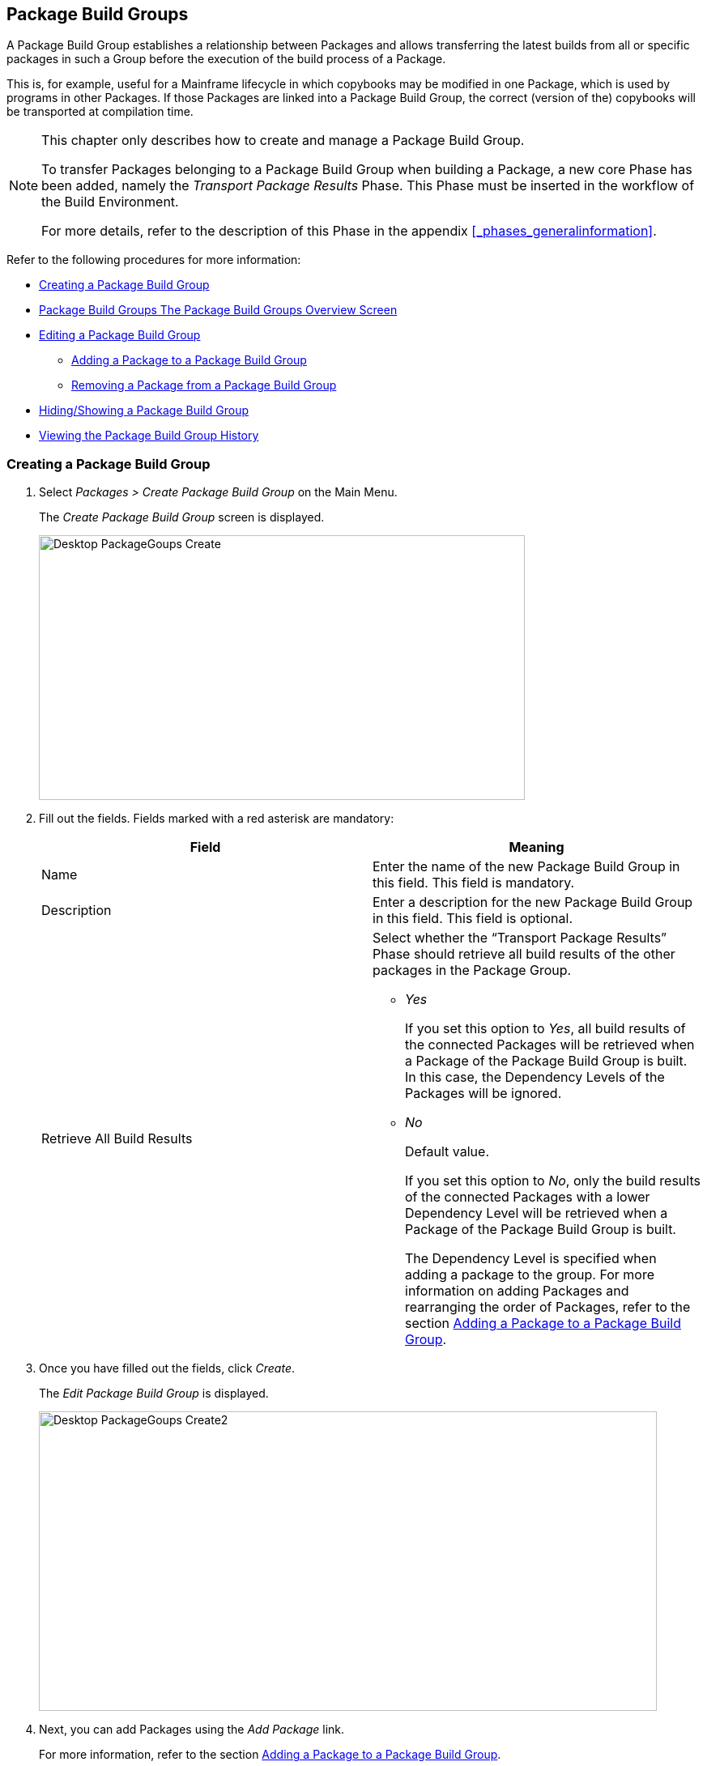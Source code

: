 [[_desktop_packagegroupsoverview]]
[[_desktop_packagegroups]]
== Package Build Groups 
(((Desktop ,Package Build Groups)))  (((Package Build Groups))) 

A Package Build Group establishes a relationship between Packages and allows transferring the latest builds from all or specific packages in such a Group before the execution of the build process of a Package.

This is, for example, useful for a Mainframe lifecycle in which copybooks may be modified in one Package, which is used by programs in other Packages.
If those Packages are linked into a Package Build Group, the correct (version of the) copybooks will be transported at compilation time.

[NOTE]
====
This chapter only describes how to create and manage a Package Build Group.

To transfer Packages belonging to a Package Build Group when building a Package, a new core Phase has been added, namely the _Transport Package Results_ Phase.
This Phase must be inserted in the workflow of the Build Environment.

For more details, refer to the description of this Phase in the appendix <<_phases_generalinformation>>.
====

Refer to the following procedures for more information:

* <<Desktop_PackageGroups.adoc#_desktop_createpackagegroup,Creating a Package Build Group>>
* <<Desktop_PackageGroups.adoc#_desktop_packagegroupsoverview,Package Build Groups The Package Build Groups Overview Screen>>
* <<Desktop_PackageGroups.adoc#_desktop_editpackagegroup,Editing a Package Build Group>>
** <<Desktop_PackageGroups.adoc#_desktop_packagegroups_addpackage,Adding a Package to a Package Build Group>>
** <<Desktop_PackageGroups.adoc#_bacdbadi,Removing a Package from a Package Build Group>>
* <<Desktop_PackageGroups.adoc#_desktop_hideshowpackagegroup,Hiding/Showing a Package Build Group>>
* <<Desktop_PackageGroups.adoc#_desktop_viewpackagegrouphistory,Viewing the Package Build Group History>>


[[_desktop_createpackagegroup]]
=== Creating a Package Build Group (((Package Build Groups ,Creating))) 

. Select _Packages > Create Package Build Group_ on the Main Menu.
+
The _Create Package Build Group_ screen is displayed.
+
image::Desktop-PackageGoups-Create.png[,600,327] 
+
. Fill out the fields. Fields marked with a red asterisk are mandatory:
+

[cols="1,1", frame="none", options="header"]
|===
| Field
| Meaning

|Name
|Enter the name of the new Package Build Group in this field.
This field is mandatory.

|Description
|Enter a description for the new Package Build Group in this field.
This field is optional.

|Retrieve All Build Results
a|Select whether the "`Transport Package Results`" Phase should retrieve all build results of the other packages in the Package Group.

** _Yes_
+
If you set this option to __Yes__, all build results of the connected Packages will be retrieved when a Package of the Package Build Group is built.
In this case, the Dependency Levels of the Packages will be ignored.
** _No_
+
Default value.
+
If you set this option to __No__, only the build results of the connected Packages with a lower Dependency Level will be retrieved when a Package of the Package Build Group is built.
+
The Dependency Level is specified when adding a package to the group.
For more information on adding Packages and rearranging the order of Packages, refer to the section <<Desktop_PackageGroups.adoc#_desktop_packagegroups_addpackage,Adding a Package to a Package Build Group>>.

|===
. Once you have filled out the fields, click __Create__.
+
The _Edit Package Build Group_ is displayed.
+
image::Desktop-PackageGoups-Create2.png[,763,370] 
+
. Next, you can add Packages using the _Add Package_ link.
+
For more information, refer to the section <<Desktop_PackageGroups.adoc#_desktop_packagegroups_addpackage,Adding a Package to a Package Build Group>>.


[[_desktop_packagegroupsoverview]]
=== The Package Build Groups Overview Screen 
(((Package Build Groups ,Overview Screen))) 

. Select _Packages > Overview Package Build Groups_ on the Main Menu.
+
The _Package Build Groups Overview_ window is displayed.
+
image::Desktop-PackageGoups-Overview.png[,670,385] 
+
. Use the search criteria on the _Search Package Build Groups_ panel to only display the Package Build Groups you are looking for.
+
image::Desktop-PackageGoups-Overview-SearchPanel.png[,996,98] 
+
The following options are available:

* Show advanced options: to display all available search criteria.
* Search: in principle it is not necessary to click the _Search_ option. The results on the overview will be automatically synchronized in function of the selected criteria.
* Reset search: to clear all search criteria and display the full list of items.
* Select an existing filter from the drop-down list.
* Save filter: to save the current search criteria for future use.

+
For more information on the usage of search panels and filters, refer to the sections  and <<Desktop_PersonalSettings.adoc#_desktop_searchfilters,Defining Search Filters>>.
. Depending on your access rights, the following links may be available on the _Package Build Groups Overview_ panel:
+

[cols="1,1", frame="topbot"]
|===

|image:icons/edit.gif[,15,15] __
|Edit

This option allows editing the Package Build Group and/or its connected Packages. <<Desktop_PackageGroups.adoc#_desktop_editpackagegroup,Editing a Package Build Group>>

|image:icons/hide.gif[,15,15]  / image:images/icons/show.gif[,15,15] 
|Hide / Show

This option allows hiding the selected Package Build Group.

<<Desktop_PackageGroups.adoc#_desktop_hideshowpackagegroup,Hiding/Showing a Package Build Group>>

|image:icons/history.gif[,15,15] 
|History

This option allows to display the History of all create, update and delete operations performed on a Package Build Group.

<<Desktop_PackageGroups.adoc#_desktop_viewpackagegrouphistory,Viewing the Package Build Group History>>
|===
+

[NOTE]
====

Columns marked with the image:icons/icon_sort.png[,15,15]  icon can be sorted alphabetically (ascending or descending).
====


[[_desktop_editpackagegroup]]
=== Editing a Package Build Group 
(((Package Build Groups ,Editing))) 

. Select _Packages > Overview Package Build Groups_ on the Main Menu.
. On the _Package Build Groups Overview_ panel, click the image:icons/edit.gif[,15,15] _Edit_ link next to the Package Build Group you want to edit.
+
The following screen is displayed.
+
image::Desktop-PackageGoups-Edit.png[,843,653] 
+
. Click the _Edit_ button if you need to modify the definition of the Package Build Group.
+
The following pop-up window is displayed:
+
image::Desktop-PackageGoups-Edit_Popup.png[,558,270] 
+
Edit the Package Build Group Information as required and click the _Save_ button.
+
For more information on the different fields, refer to the section <<Desktop_PackageGroups.adoc#_desktop_createpackagegroup,Creating a Package Build Group>>.
. You can also add or remove packages and modify their order and Dependency Level.
+
For more information, refer to the section <<Desktop_PackageGroups.adoc#_desktop_packagegroups_addpackage,Adding a Package to a Package Build Group>>.


[[_desktop_packagegroups_addpackage]]
==== Adding a Package to a Package Build Group 
(((Package Build Groups ,Adding Packages)))  (((Package Build Groups ,Packages Sequence Order)))  (((Package Build Groups ,Dependency Levels)))  (((Packages ,View Settings))) 

. Click the _Add Package_ link on the _Edit Package Build Group_ screen or right-click the _Packages_ overview table and select __Add Package__.
+
The following window is displayed.
+
image::Desktop-PackageGoups-AddPackage.png[,630,431] 
+
. Search for the Package you want to add.
+
You can search for the Package using the selection criteria on the _Search Package_ panel on the left, or you can immediately use the tree view on the right to select the __Package__.
+
The following search criteria are available.
+

[cols="1,1", frame="none", options="header"]
|===
| Field
| Meaning

|Name
|Enter the name of the Package you want to add.

|Project Name
|Enter the name of the Project.

|VCR
|Enter the VCR name.

|Build Prefix
|Enter the Build prefix.

|Build Suffix
|Enter the Build suffix.

|Project Stream Type
|Enter the type of the Project Stream: Head or Branch.

|Project Stream Locked
|Indicate whether or not you want to display locked Project Streams.

|Project Locked
|Indicate whether or not you want to display locked Projects.

|Show Hidden Project Streams
|Indicate whether or not you want to display hidden Project Streams.

|Show Hidden Packages
|Indicate whether or not you want to display hidden Packages.
|===
. In the tree overview, select the Package you want to add.
+

[NOTE]
====
Packages can only be part of one Package Build Group.
If you try to add a Package that is part of another Package Build Group, an error is displayed.
For example: Sample error message: A Package can only be part of one Package Build Group.
Package '`xyz`' is already part of Package Build Group 'zyx'
====

. Click the _Add_ button to add the Package.
+
The Package will be added at the end of the list.
You can change the order of the packages by changing the Dependency Level, or by dragging and dropping the Package to the appropriate place, as explained in steps 4 and 5.
+
Packages can only be added one at a time.
Repeat this action for all the packages you want to add.
+
Once you have selected all the packages you want to add, click the _Close_ button to close the window.
The list of added Packages will be displayed on the _Packages_ panel.
+
You can also click:

* _Search_ to refresh the tree with the selected search criteria.
* _Reset_ to clear the Search fields.
* _Close_ to return to the _Edit Package Build Group_ screen.

. Specify the Dependency Levels.
+
When a Package is built, the _Transport Package
Results_ Phase will only retrieve the latest Build Results of the Packages with a _lower_ Dependency Level in the Package Build Group.
+

[NOTE]
====
Exception: if the option _Retrieve all
Build Results_ is set to __Yes__, all Build Results will be retrieved regardless of their Dependency Level. <<Desktop_PackageGroups.adoc#_desktop_createpackagegroup,Creating a Package Build Group>>
====
+
Modify the Dependency Level by selecting the appropriate level from the drop-down list.
+
image::Desktop-PackageGoups-ModifyDependencyLevel.png[,845,361] 
+
. Modifying the order of the packages.
+
If required, you can modify the order of the Packages in the Package Build Group.
+
Select the Package you want to reposition by clicking on it and dragging it to the required position on the _Packages_ Overview.
You can only move one Package at a time.
+

[NOTE]
====
The orange line indicates the target position of the selected elements.
Valid positions are indicated with a green bar above the selected elements, invalid positions with a red bar.
====
+
Example:
+
image::Desktop-PackageGoups-MovePackage.png[,959,359] 
+
[NOTE]
====
If you change the order of the Packages, the Dependency Level may change as well.
====

. Viewing a Package`'s settings.
+
.. To display a connected Package`'s Settings, click the image:icons/view.gif[,15,15] _ View_ link in the _Actions_ column after the required Package.
+
The _View Package_ screen is displayed. <<Desktop_Packages.adoc#_desktop_viewpackage,Viewing Package Settings>>
.. Click _Back_ to return to the _Edit Package Build Group_ screen.
. Editing a Package`'s settings
+
.. To modify a connected Package Settings, click the image:icons/edit.gif[,15,15] _ Edit_ link in the Actions column after the required Package.
+
The _Edit Package_ screen is displayed.
For more information on how to edit the Package, refer to <<Desktop_Packages.adoc#_desktop_editpackage,Editing a Package>>.
.. Click _Back_ to return to the _Edit Package Build Group_ screen.


[[_bacdbadi]]
==== Removing a Package from a Package Build Group

. On the _Packages_ panel of the _Edit Package Build Group_ screen, click the image:icons/delete.gif[,15,15] _ Remove_ link after the required Package in the _Actions_ column.
+
A pop-up window asking you to confirm the removal is displayed.
+
image::Desktop-PackageGoups-ConfirmRemoval.png[,436,145] 
+
. Click__ Yes__ to confirm the removal.
+
You can also click __No __to return to the previous screen without removing the Package.

[NOTE]
====
If you remove one of the Packages, the Dependency Level of the other Packages may also change.
====

[[_desktop_hideshowpackagegroup]]
=== Hiding/Showing a Package Build Group 
(((Packages ,Hiding)))  (((Packages ,Showing))) 

Specifying that a Package Build Group is "`hidden`", causes it not to be displayed by default on the Overview panels.

This can be very useful to hide older Package Build Groups, without losing the historical information associated with them.

. Select _Packages > Overview Package Build Groups_ on the Main Menu.
. Click the image:icons/hide.gif[,15,15] _Hide_ link in front of the Package Build Group you want to hide.
+
The icon in front of the Package Build Group changes to image:icons/show.gif[,15,15] .
. To "`unhide`" a hidden Package Build Group, click the image:icons/show.gif[,15,15] _Show_ link.
+
The icon will be changed appropriately.
+

[NOTE]
====
A search criterion is available on the _Search
Package Build Group_ panel to specify whether or not you want to display hidden Package Build Groups. 
====

[[_desktop_viewpackagegrouphistory]]
=== Viewing the Package Build Group History 
(((Package Build Groups ,History))) 

. Select _Packages > Overview Package Build Groups_ on the Main Menu.
. Click the image:icons/history.gif[,15,15] _History_ link on the _Package Build Groups Overview_ panel to display the __Package Build Group History View__.
+
For more detailed information concerning this __History
View__, refer to the section <<_historyeventlogging>>.
+
Click __Back __to return to the _Package
Build Groups Overview_ screen.
